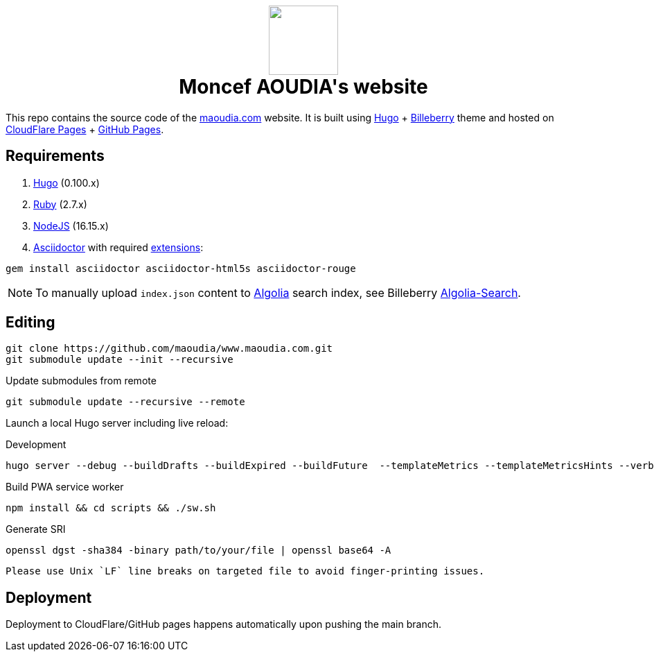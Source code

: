 ++++
<h1 align="center">
    <img src="static/images/favicons/android-chrome-384x384.webp" width="100"> </br>
    Moncef AOUDIA's website
</h1>
++++

This repo contains the source code of the https://www.maoudia.com[maoudia.com] website. It is
built using https://gohugo.io/[Hugo] + https://github.com/Lednerb/bilberry-hugo-theme[Billeberry] theme and hosted on https://maoudia.pages.dev/[CloudFlare Pages] + https://pages.github.com/[GitHub Pages].

== Requirements
1. https://gohugo.io/getting-started/installing/[Hugo] (0.100.x)
2. https://www.ruby-lang.org/en/documentation/installation/[Ruby] (2.7.x)
3. https://nodejs.org/[NodeJS] (16.15.x)
4. https://asciidoctor.org/[Asciidoctor] with required https://asciidoctor.org/docs/extensions/[extensions]:

[source,shell]
----
gem install asciidoctor asciidoctor-html5s asciidoctor-rouge
----

NOTE: To manually upload `index.json` content to https://www.algolia.com/[Algolia] search index, see Billeberry https://github.com/aoudiamoncef/bilberry-hugo-theme#Algolia-Search[Algolia-Search].


== Editing

[source,shell]
----
git clone https://github.com/maoudia/www.maoudia.com.git
git submodule update --init --recursive
----

.Update submodules from remote
[source,shell]
----
git submodule update --recursive --remote
----

Launch a local Hugo server including live reload:

.Development
[source,shell]
----
hugo server --debug --buildDrafts --buildExpired --buildFuture  --templateMetrics --templateMetricsHints --verbose
----

.Build PWA service worker
[source,shell]
----
npm install && cd scripts && ./sw.sh
----

.Generate SRI
[source,shell]
----
openssl dgst -sha384 -binary path/to/your/file | openssl base64 -A
----
[WARNING]
----
Please use Unix `LF` line breaks on targeted file to avoid finger-printing issues.
----

== Deployment

Deployment to CloudFlare/GitHub pages happens automatically upon pushing the main
branch.
